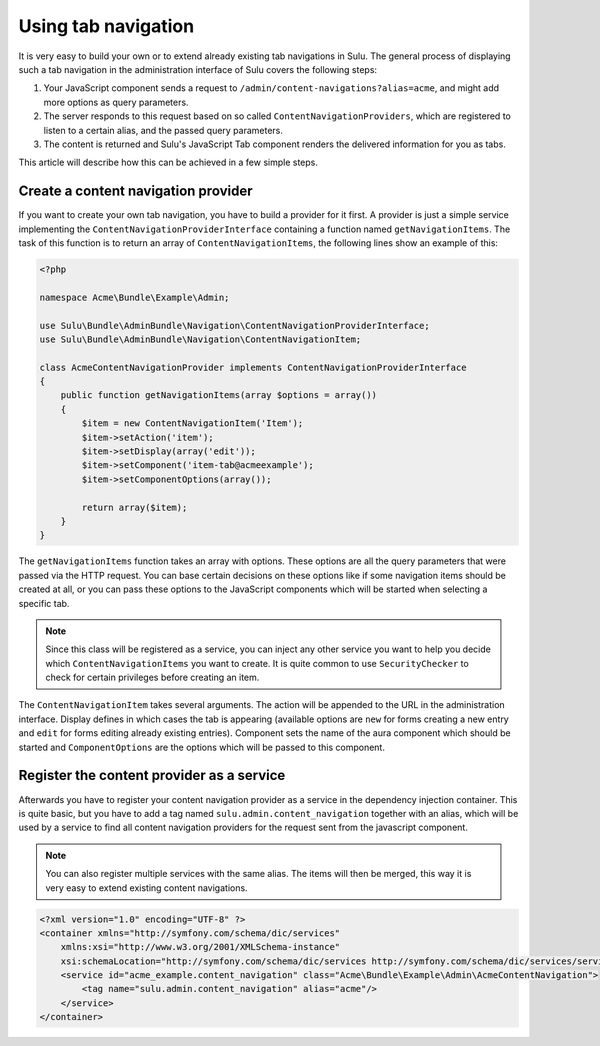 Using tab navigation
====================

It is very easy to build your own or to extend already existing tab navigations
in Sulu. The general process of displaying such a tab navigation in the
administration interface of Sulu covers the following steps:

1. Your JavaScript component sends a request to 
   ``/admin/content-navigations?alias=acme``, and might add more options as
   query parameters.
2. The server responds to this request based on so called
   ``ContentNavigationProviders``, which are registered to listen to a certain
   alias, and the passed query parameters.
3. The content is returned and Sulu's JavaScript Tab component renders the
   delivered information for you as tabs.

This article will describe how this can be achieved in a few simple steps.

Create a content navigation provider
------------------------------------

If you want to create your own tab navigation, you have to build a provider for
it first. A provider is just a simple service implementing the
``ContentNavigationProviderInterface`` containing a function named
``getNavigationItems``. The task of this function is to return an array of
``ContentNavigationItems``, the following lines show an example of this:

.. code-block:: php

    <?php
    
    namespace Acme\Bundle\Example\Admin;

    use Sulu\Bundle\AdminBundle\Navigation\ContentNavigationProviderInterface;
    use Sulu\Bundle\AdminBundle\Navigation\ContentNavigationItem;

    class AcmeContentNavigationProvider implements ContentNavigationProviderInterface
    {
        public function getNavigationItems(array $options = array())
        {
            $item = new ContentNavigationItem('Item');
            $item->setAction('item');
            $item->setDisplay(array('edit'));
            $item->setComponent('item-tab@acmeexample');
            $item->setComponentOptions(array());

            return array($item);
        }
    }

The ``getNavigationItems`` function takes an array with options. These options
are all the query parameters that were passed via the HTTP request. You can
base certain decisions on these options like if some navigation items should be
created at all, or you can pass these options to the JavaScript components
which will be started when selecting a specific tab.

.. note::

    Since this class will be registered as a service, you can inject any other
    service you want to help you decide which ``ContentNavigationItems`` you
    want to create. It is quite common to use ``SecurityChecker`` to check for
    certain privileges before creating an item.

The ``ContentNavigationItem`` takes several arguments. The action will be
appended to the URL in the administration interface. Display defines in which
cases the tab is appearing (available options are ``new`` for forms creating a
new entry and ``edit`` for forms editing already existing entries). Component
sets the name of the aura component which should be started and
``ComponentOptions`` are the options which will be passed to this component.

Register the content provider as a service
------------------------------------------

Afterwards you have to register your content navigation provider as a service
in the dependency injection container. This is quite basic, but you have to add
a tag named ``sulu.admin.content_navigation`` together with an alias, which
will be used by a service to find all content navigation providers for the
request sent from the javascript component.

.. note::

    You can also register multiple services with the same alias. The items will
    then be merged, this way it is very easy to extend existing content
    navigations.

.. code-block:: xml

    <?xml version="1.0" encoding="UTF-8" ?>
    <container xmlns="http://symfony.com/schema/dic/services"
        xmlns:xsi="http://www.w3.org/2001/XMLSchema-instance"
        xsi:schemaLocation="http://symfony.com/schema/dic/services http://symfony.com/schema/dic/services/services-1.0.xsd">
        <service id="acme_example.content_navigation" class="Acme\Bundle\Example\Admin\AcmeContentNavigation">
            <tag name="sulu.admin.content_navigation" alias="acme"/>
        </service>
    </container>
